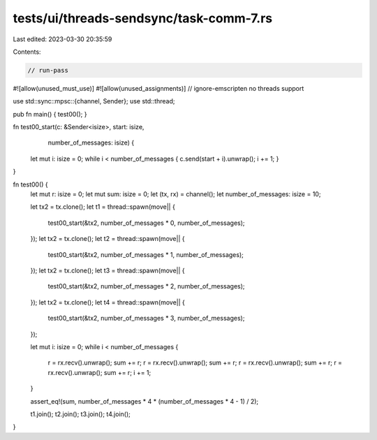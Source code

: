 tests/ui/threads-sendsync/task-comm-7.rs
========================================

Last edited: 2023-03-30 20:35:59

Contents:

.. code-block:: rs

    // run-pass
#![allow(unused_must_use)]
#![allow(unused_assignments)]
// ignore-emscripten no threads support

use std::sync::mpsc::{channel, Sender};
use std::thread;

pub fn main() { test00(); }

fn test00_start(c: &Sender<isize>, start: isize,
                number_of_messages: isize) {
    let mut i: isize = 0;
    while i < number_of_messages { c.send(start + i).unwrap(); i += 1; }
}

fn test00() {
    let mut r: isize = 0;
    let mut sum: isize = 0;
    let (tx, rx) = channel();
    let number_of_messages: isize = 10;

    let tx2 = tx.clone();
    let t1 = thread::spawn(move|| {
        test00_start(&tx2, number_of_messages * 0, number_of_messages);
    });
    let tx2 = tx.clone();
    let t2 = thread::spawn(move|| {
        test00_start(&tx2, number_of_messages * 1, number_of_messages);
    });
    let tx2 = tx.clone();
    let t3 = thread::spawn(move|| {
        test00_start(&tx2, number_of_messages * 2, number_of_messages);
    });
    let tx2 = tx.clone();
    let t4 = thread::spawn(move|| {
        test00_start(&tx2, number_of_messages * 3, number_of_messages);
    });

    let mut i: isize = 0;
    while i < number_of_messages {
        r = rx.recv().unwrap();
        sum += r;
        r = rx.recv().unwrap();
        sum += r;
        r = rx.recv().unwrap();
        sum += r;
        r = rx.recv().unwrap();
        sum += r;
        i += 1;
    }

    assert_eq!(sum, number_of_messages * 4 * (number_of_messages * 4 - 1) / 2);

    t1.join();
    t2.join();
    t3.join();
    t4.join();
}


